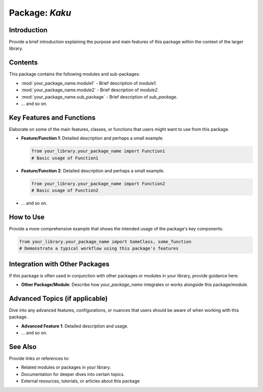 ==============
Package: `Kaku`
==============

Introduction
============
Provide a brief introduction explaining the purpose and main features of this package within the context of the larger library.

Contents
========
This package contains the following modules and sub-packages:

- :mod:`your_package_name.module1` - Brief description of `module1`.
- :mod:`your_package_name.module2` - Brief description of `module2`.
- :mod:`your_package_name.sub_package` - Brief description of `sub_package`.
- ... and so on.

Key Features and Functions
==========================
Elaborate on some of the main features, classes, or functions that users might want to use from this package.

- **Feature/Function 1**: Detailed description and perhaps a small example.
  
  .. code-block:: python
  
     from your_library.your_package_name import Function1
     # Basic usage of Function1

- **Feature/Function 2**: Detailed description and perhaps a small example.

  .. code-block:: python
  
     from your_library.your_package_name import Function2
     # Basic usage of Function2

- ... and so on.

How to Use
==========
Provide a more comprehensive example that shows the intended usage of the package's key components.

.. code-block:: python

   from your_library.your_package_name import SomeClass, some_function
   # Demonstrate a typical workflow using this package's features

Integration with Other Packages
==============================
If this package is often used in conjunction with other packages or modules in your library, provide guidance here.

- **Other Package/Module**: Describe how `your_package_name` integrates or works alongside this package/module.

Advanced Topics (if applicable)
==============================
Dive into any advanced features, configurations, or nuances that users should be aware of when working with this package.

- **Advanced Feature 1**: Detailed description and usage.
- ... and so on.

See Also
=========
Provide links or references to:

- Related modules or packages in your library.
- Documentation for deeper dives into certain topics.
- External resources, tutorials, or articles about this package